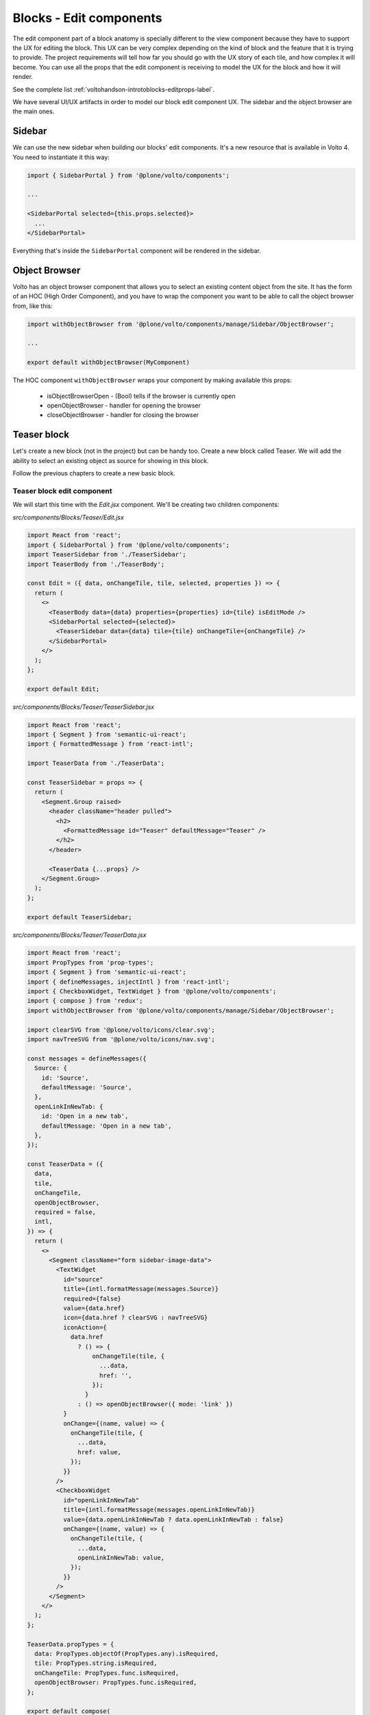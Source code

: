 .. _voltohandson-editblocks-label:

========================
Blocks - Edit components
========================

The edit component part of a block anatomy is specially different to the view component because they have to support the UX for editing the block.
This UX can be very complex depending on the kind of block and the feature that it is trying to provide.
The project requirements will tell how far you should go with the UX story of each tile, and how complex it will become.
You can use all the props that the edit component is receiving to model the UX for the block and how it will render.

See the complete list :ref:`voltohandson-introtoblocks-editprops-label`.

We have several UI/UX artifacts in order to model our block edit component UX.
The sidebar and the object browser are the main ones.

Sidebar
=======

We can use the new sidebar when building our blocks' edit components.
It's a new resource that is available in Volto 4.
You need to instantiate it this way:

.. code-block:: jsx

    import { SidebarPortal } from '@plone/volto/components';

    ...

    <SidebarPortal selected={this.props.selected}>
      ...
    </SidebarPortal>

Everything that's inside the ``SidebarPortal`` component will be rendered in the sidebar.

Object Browser
==============

Volto has an object browser component that allows you to select an existing content object from the site.
It has the form of an HOC (High Order Component), and you have to wrap the component you want to be able to call the object browser from, like this:

.. code-block:: jsx

    import withObjectBrowser from '@plone/volto/components/manage/Sidebar/ObjectBrowser';

    ...

    export default withObjectBrowser(MyComponent)

The HOC component ``withObjectBrowser`` wraps your component by making available this props:

  - isObjectBrowserOpen - (Bool) tells if the browser is currently open
  - openObjectBrowser - handler for opening the browser
  - closeObjectBrowser - handler for closing the browser

Teaser block
============

Let's create a new block (not in the project) but can be handy too.
Create a new block called Teaser.
We will add the ability to select an existing object as source for showing in this block.

Follow the previous chapters to create a new basic block.

Teaser block edit component
---------------------------

We will start this time with the `Edit.jsx` component. We'll be creating two children components:

`src/components/Blocks/Teaser/Edit.jsx`

.. code-block:: jsx

    import React from 'react';
    import { SidebarPortal } from '@plone/volto/components';
    import TeaserSidebar from './TeaserSidebar';
    import TeaserBody from './TeaserBody';

    const Edit = ({ data, onChangeTile, tile, selected, properties }) => {
      return (
        <>
          <TeaserBody data={data} properties={properties} id={tile} isEditMode />
          <SidebarPortal selected={selected}>
            <TeaserSidebar data={data} tile={tile} onChangeTile={onChangeTile} />
          </SidebarPortal>
        </>
      );
    };

    export default Edit;

`src/components/Blocks/Teaser/TeaserSidebar.jsx`

.. code-block:: jsx

    import React from 'react';
    import { Segment } from 'semantic-ui-react';
    import { FormattedMessage } from 'react-intl';

    import TeaserData from './TeaserData';

    const TeaserSidebar = props => {
      return (
        <Segment.Group raised>
          <header className="header pulled">
            <h2>
              <FormattedMessage id="Teaser" defaultMessage="Teaser" />
            </h2>
          </header>

          <TeaserData {...props} />
        </Segment.Group>
      );
    };

    export default TeaserSidebar;

`src/components/Blocks/Teaser/TeaserData.jsx`

.. code-block:: jsx

    import React from 'react';
    import PropTypes from 'prop-types';
    import { Segment } from 'semantic-ui-react';
    import { defineMessages, injectIntl } from 'react-intl';
    import { CheckboxWidget, TextWidget } from '@plone/volto/components';
    import { compose } from 'redux';
    import withObjectBrowser from '@plone/volto/components/manage/Sidebar/ObjectBrowser';

    import clearSVG from '@plone/volto/icons/clear.svg';
    import navTreeSVG from '@plone/volto/icons/nav.svg';

    const messages = defineMessages({
      Source: {
        id: 'Source',
        defaultMessage: 'Source',
      },
      openLinkInNewTab: {
        id: 'Open in a new tab',
        defaultMessage: 'Open in a new tab',
      },
    });

    const TeaserData = ({
      data,
      tile,
      onChangeTile,
      openObjectBrowser,
      required = false,
      intl,
    }) => {
      return (
        <>
          <Segment className="form sidebar-image-data">
            <TextWidget
              id="source"
              title={intl.formatMessage(messages.Source)}
              required={false}
              value={data.href}
              icon={data.href ? clearSVG : navTreeSVG}
              iconAction={
                data.href
                  ? () => {
                      onChangeTile(tile, {
                        ...data,
                        href: '',
                      });
                    }
                  : () => openObjectBrowser({ mode: 'link' })
              }
              onChange={(name, value) => {
                onChangeTile(tile, {
                  ...data,
                  href: value,
                });
              }}
            />
            <CheckboxWidget
              id="openLinkInNewTab"
              title={intl.formatMessage(messages.openLinkInNewTab)}
              value={data.openLinkInNewTab ? data.openLinkInNewTab : false}
              onChange={(name, value) => {
                onChangeTile(tile, {
                  ...data,
                  openLinkInNewTab: value,
                });
              }}
            />
          </Segment>
        </>
      );
    };

    TeaserData.propTypes = {
      data: PropTypes.objectOf(PropTypes.any).isRequired,
      tile: PropTypes.string.isRequired,
      onChangeTile: PropTypes.func.isRequired,
      openObjectBrowser: PropTypes.func.isRequired,
    };

    export default compose(
      withObjectBrowser,
      injectIntl,
    )(TeaserData);

`src/components/Blocks/Teaser/TeaserBody.jsx`

.. code-block:: jsx

    import React from 'react';
    import PropTypes from 'prop-types';
    import { Link } from 'react-router-dom';
    import { useDispatch, useSelector } from 'react-redux';
    import { Message } from 'semantic-ui-react';
    import { defineMessages, injectIntl } from 'react-intl';
    import imageTileSVG from '@plone/volto/components/manage/Tiles/Image/tile-image.svg';
    import { getContent } from '@plone/volto/actions';
    import { flattenToAppURL } from '@plone/volto/helpers';

    const messages = defineMessages({
      PleaseChooseContent: {
        id: 'Please choose an existing content as source for this element',
        defaultMessage:
          'Please choose an existing content as source for this element',
      },
    });

    const TeaserBody = ({ data, id, isEditMode, intl }) => {
      const contentSubrequests = useSelector(state => state.content.subrequests);
      const dispatch = useDispatch();
      const results = contentSubrequests?.[id]?.data;

      React.useEffect(() => {
        if (data.href) {
          dispatch(getContent(data.href, null, id));
        }
      }, [dispatch, data, id]);

      return (
        <>
          {!data.href && (
            <Message>
              <div className="teaser-item default">
                <img src={imageTileSVG} alt="" />
                <p>{intl.formatMessage(messages.PleaseChooseContent)}</p>
              </div>
            </Message>
          )}
          {data.href && results && (
            <div className="teaser-item">
              {(() => {
                const item = (
                  <>
                    {results.image && <img src={results.image.download} alt="" />}
                    <h3>{results.title}</h3>
                    <p>{results.description}</p>
                  </>
                );
                if (!isEditMode) {
                  return (
                    <Link
                      to={flattenToAppURL(results['@id'])}
                      target={data.openLinkInNewTab ? '_blank' : null}
                    >
                      {item}
                    </Link>
                  );
                } else {
                  return item;
                }
              })()}
            </div>
          )}
        </>
      );
    };

    TeaserBody.propTypes = {
      data: PropTypes.objectOf(PropTypes.any).isRequired,
      isEditMode: PropTypes.bool,
    };

    export default injectIntl(TeaserBody);

`src/components/Blocks/Teaser/View.jsx`

.. code-block:: jsx

    import React from 'react';
    import TeaserBody from './TeaserBody';

    const View = props => {
      return <TeaserBody {...props} />;
    };

    export default View;

``src/config.js``

.. code-block:: js

    import TeaserViewBlock from '@package/components/Blocks/Teaser/View';
    import TeaserEditBlock from '@package/components/Blocks/Teaser/Edit';

    const customTiles = {
    ...
      teaser: {
        id: 'teaser',
        title: 'Teaser',
        icon: sliderSVG,
        group: 'common',
        view: TeaserViewBlock,
        edit: TeaserEditBlock,
        restricted: false,
        mostUsed: true,
        security: {
          addPermission: [],
          view: [],
        },
      },

and finally the styling:

.. code-block:: less

    .teaser-item {
      display: flex;
      flex-direction: column;
      margin-bottom: 20px;

      img {
        width: 100%;
        margin-bottom: 20px;
      }

      a {
        color: @textColor;
      }

      h3 {
        margin: 0 0 20px 0;
      }
    }
